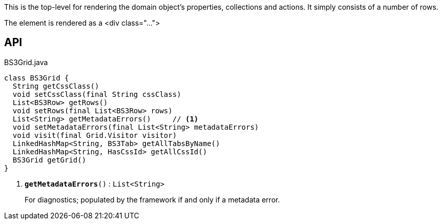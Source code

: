 :Notice: Licensed to the Apache Software Foundation (ASF) under one or more contributor license agreements. See the NOTICE file distributed with this work for additional information regarding copyright ownership. The ASF licenses this file to you under the Apache License, Version 2.0 (the "License"); you may not use this file except in compliance with the License. You may obtain a copy of the License at. http://www.apache.org/licenses/LICENSE-2.0 . Unless required by applicable law or agreed to in writing, software distributed under the License is distributed on an "AS IS" BASIS, WITHOUT WARRANTIES OR  CONDITIONS OF ANY KIND, either express or implied. See the License for the specific language governing permissions and limitations under the License.

This is the top-level for rendering the domain object's properties, collections and actions. It simply consists of a number of rows.

The element is rendered as a <div class="...">

== API

.BS3Grid.java
[source,java]
----
class BS3Grid {
  String getCssClass()
  void setCssClass(final String cssClass)
  List<BS3Row> getRows()
  void setRows(final List<BS3Row> rows)
  List<String> getMetadataErrors()     // <.>
  void setMetadataErrors(final List<String> metadataErrors)
  void visit(final Grid.Visitor visitor)
  LinkedHashMap<String, BS3Tab> getAllTabsByName()
  LinkedHashMap<String, HasCssId> getAllCssId()
  BS3Grid getGrid()
}
----

<.> `[teal]#*getMetadataErrors*#()` : `List<String>`
+
--
For diagnostics; populated by the framework if and only if a metadata error.
--

